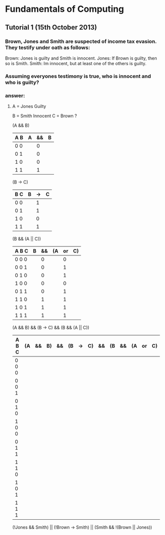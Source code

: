* Fundamentals of Computing
** Tutorial 1 (15th October 2013)

*** Brown, Jones and Smith are suspected of income tax evasion. They testify under oath as follows:

      Brown: Jones is guilty and Smith is innocent.
      Jones: If Brown is guilty, then so is Smith.
      Smith: Im innocent, but at least one of the others is guilty.

*** Assuming everyones testimony is true, who is innocent and who is guilty?

*** answer:

**** A = Jones Guilty
     B = Smith Innocent
     C = Brown ?

     (A && B)
     | A B | A | && | B |
     |-----+---+----+---|
     | 0 0 |   |  0 |   |
     | 0 1 |   |  0 |   |
     | 1 0 |   |  0 |   |
     | 1 1 |   |  1 |   |

     (B -> C)
     | B C | B | -> | C |
     |-----+---+----+---|
     | 0 0 |   | 1  |   |
     | 0 1 |   | 1  |   |
     | 1 0 |   | 0  |   |
     | 1 1 |   | 1  |   |

     (B && (A || C))
     | A B C | B | && | (A | or | C) |
     |-------+---+----+----+----+----|
     | 0 0 0 |   | 0  |    | 0  |    |
     | 0 0 1 |   | 0  |    | 1  |    |
     | 0 1 0 |   | 0  |    | 1  |    |
     | 1 0 0 |   | 0  |    | 0  |    |
     | 0 1 1 |   | 0  |    | 1  |    |
     | 1 1 0 |   | 1  |    | 1  |    |
     | 1 0 1 |   | 1  |    | 1  |    |
     | 1 1 1 |   | 1  |    | 1  |    |

     (A && B) && (B -> C) && (B && (A || C))
     | A B C | (A | && | B) | && | (B | -> | C) | && | (B | && | (A | or | C) |
     |-------+----+----+----+----+----+----+----+----+----+----+----+----+----|
     | 0 0 0 |    |    |    |    |    |    |    |    |    |    |    |    |    |
     | 0 0 1 |    |    |    |    |    |    |    |    |    |    |    |    |    |
     | 0 1 0 |    |    |    |    |    |    |    |    |    |    |    |    |    |
     | 1 0 0 |    |    |    |    |    |    |    |    |    |    |    |    |    |
     | 0 1 1 |    |    |    |    |    |    |    |    |    |    |    |    |    |
     | 1 1 0 |    |    |    |    |    |    |    |    |    |    |    |    |    |
     | 1 0 1 |    |    |    |    |    |    |    |    |    |    |    |    |    |
     | 1 1 1 |    |    |    |    |    |    |    |    |    |    |    |    |    |
















     (!Jones && Smith) || (!Brown -> Smith) || (Smith && !(Brown || Jones))

